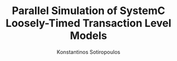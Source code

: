 #+TITLE: Parallel Simulation of SystemC Loosely-Timed Transaction Level Models
#+AUTHOR: Konstantinos Sotiropoulos
#+EMAIL: kisp@kth.se


#+LATEX_CLASS: beamer
#+LATEX_CLASS_OPTIONS: [xcolor=x11names,compress]
#+BEAMER_HEADER: \usepackage{graphicx}
#+BEAMER_HEADER: \usepackage{tikz}
#+BEAMER_HEADER: \usetikzlibrary{decorations.fractals}
#+BEAMER_HEADER: \useoutertheme[subsection=false,shadow]{miniframes} 
#+BEAMER_HEADER: \useinnertheme{default}
#+BEAMER_HEADER: \usefonttheme{serif}
#+BEAMER_HEADER: \usepackage{palatino}
#+BEAMER_HEADER: \setbeamerfont{title like}{shape=\scshape}
#+BEAMER_HEADER: \setbeamerfont{frametitle}{shape=\scshape}
#+BEAMER_HEADER: \setbeamercolor*{lower separation line head}{bg=DeepSkyBlue4} 
#+BEAMER_HEADER: \setbeamercolor*{normal text}{fg=black,bg=white} 
#+BEAMER_HEADER: \setbeamercolor*{alerted text}{fg=red} 
#+BEAMER_HEADER: \setbeamercolor*{example text}{fg=black} 
#+BEAMER_HEADER: \setbeamercolor*{structure}{fg=black} 
#+BEAMER_HEADER: \setbeamercolor*{palette tertiary}{fg=black,bg=black!10} 
#+BEAMER_HEADER: \setbeamercolor*{palette quaternary}{fg=black,bg=black!10} 
#+BEAMER_HEADER: \renewcommand{\(}{\begin{columns}}
#+BEAMER_HEADER: \renewcommand{\)}{\end{columns}}
#+BEAMER_HEADER: \newcommand{\<}[1]{\begin{column}{#1}}
#+BEAMER_HEADER: \renewcommand{\>}{\end{column}}

#+BEGIN_EXPORT beamer
%%%%%%%%%%%%%%%%%%%%%%%%%%%%%%%%%%%%%%%%%%%%%%%%%%%%%%
%%%%%%%%%%%%%%%%%%%%%%%%%%%%%%%%%%%%%%%%%%%%%%%%%%%%%%
\section{\scshape Introduction}
\begin{frame}
\title{Presentation Title}
%\subtitle{SUBTITLE}
\author{
	Cameron Bracken\\
	{\it Humboldt State University}\\
}
\date{
	\begin{tikzpicture}[decoration=Koch curve type 2] 
		\draw[DeepSkyBlue4] decorate{ decorate{ decorate{ (0,0) -- (3,0) }}}; 
	\end{tikzpicture}  
	\\
	\vspace{1cm}
	\today
}
\titlepage
\end{frame}

%%%%%%%%%%%%%%%%%%%%%%%%%%%%%%%%%%%%%%%%%%%%%%%%%%%%%%
%%%%%%%%%%%%%%%%%%%%%%%%%%%%%%%%%%%%%%%%%%%%%%%%%%%%%%
\begin{frame}{Introduction}
\tableofcontents
\end{frame}

%%%%%%%%%%%%%%%%%%%%%%%%%%%%%%%%%%%%%%%%%%%%%%%%%%%%%%
%%%%%%%%%%%%%%%%%%%%%%%%%%%%%%%%%%%%%%%%%%%%%%%%%%%%%%
\section{\scshape Background}
\subsection{frame 1}
\begin{frame}{frame 1}
\begin{itemize}
\item Item A
\item Item B
\begin{itemize}
\item Subitem 1
\item Subtem 2
\end{itemize}
\item Item C
\end{itemize}
\end{frame}

%%%%%%%%%%%%%%%%%%%%%%%%%%%%%%%%%%%%%%%%%%%%%%%%%%%%%%
%%%%%%%%%%%%%%%%%%%%%%%%%%%%%%%%%%%%%%%%%%%%%%%%%%%%%%
\subsection{frame 2}
\begin{frame}{frame 2}

\end{frame}

%%%%%%%%%%%%%%%%%%%%%%%%%%%%%%%%%%%%%%%%%%%%%%%%%%%%%%
%%%%%%%%%%%%%%%%%%%%%%%%%%%%%%%%%%%%%%%%%%%%%%%%%%%%%%
\subsection{frame 3}
\begin{frame}{frame 3}

\end{frame}


%%%%%%%%%%%%%%%%%%%%%%%%%%%%%%%%%%%%%%%%%%%%%%%%%%%%%%
%%%%%%%%%%%%%%%%%%%%%%%%%%%%%%%%%%%%%%%%%%%%%%%%%%%%%%
\section{\scshape Methodology}
\subsection{frame 1}
\begin{frame}{frame 1}

\end{frame}


%%%%%%%%%%%%%%%%%%%%%%%%%%%%%%%%%%%%%%%%%%%%%%%%%%%%%%
%%%%%%%%%%%%%%%%%%%%%%%%%%%%%%%%%%%%%%%%%%%%%%%%%%%%%%
\subsection{frame 1}
\begin{frame}{frame 1}

\end{frame}

%%%%%%%%%%%%%%%%%%%%%%%%%%%%%%%%%%%%%%%%%%%%%%%%%%%%%%
%%%%%%%%%%%%%%%%%%%%%%%%%%%%%%%%%%%%%%%%%%%%%%%%%%%%%%
\section{\scshape Results}
\subsection{Frame 1}
\begin{frame}{Frame 1}

\end{frame}
#+END_EXPORT 
